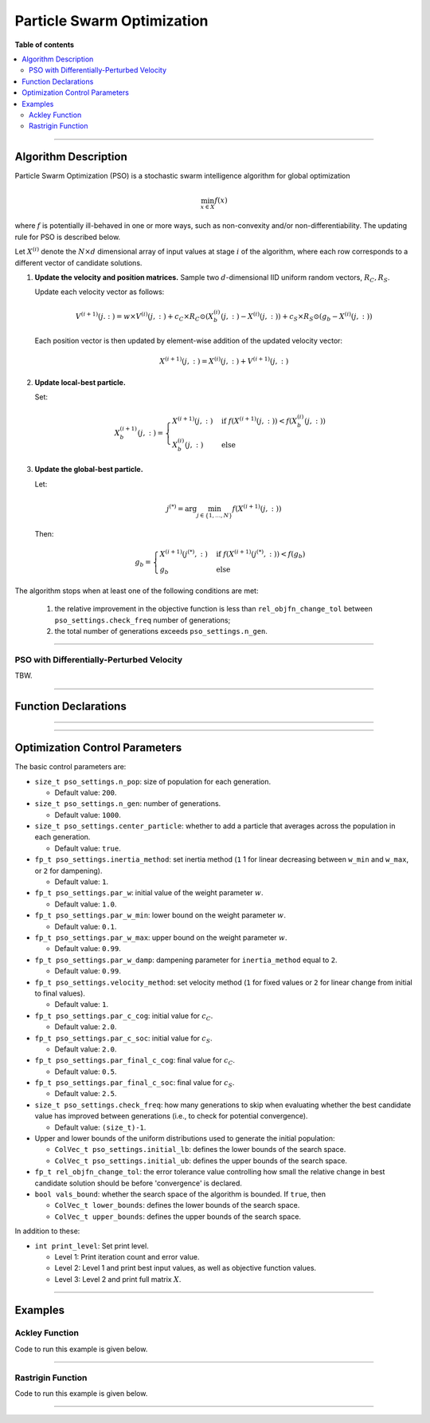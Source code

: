 .. Copyright (c) 2016-2023 Keith O'Hara

   Distributed under the terms of the Apache License, Version 2.0.

   The full license is in the file LICENSE, distributed with this software.

Particle Swarm Optimization
===========================

**Table of contents**

.. contents:: :local:

----

Algorithm Description
---------------------

Particle Swarm Optimization (PSO) is a stochastic swarm intelligence algorithm for global optimization

.. math::

    \min_{x \in X} f(x)

where :math:`f` is potentially ill-behaved in one or more ways, such as non-convexity and/or non-differentiability.
The updating rule for PSO is described below.

Let :math:`X^{(i)}` denote the :math:`N \times d` dimensional array of input values at stage :math:`i` of the algorithm, where each row corresponds to a different vector of candidate solutions.

1. **Update the velocity and position matrices.** Sample two :math:`d`-dimensional IID uniform random vectors, :math:`R_C, R_S`.

   Update each velocity vector as follows:

   .. math::

      V^{(i+1)}(j.:) = w \times V^{(i)}(j,:) + c_C \times R_C \odot (X_b^{(i)} (j,:) - X^{(i)}(j,:)) + c_S \times R_S \odot (g_b - X^{(i)}(j,:))
    
   Each position vector is then updated by element-wise addition of the updated velocity vector:

   .. math::

      X^{(i+1)}(j,:) = X^{(i)}(j,:) + V^{(i+1)}(j,:)

2. **Update local-best particle.** 

   Set:

   .. math::

      X_b^{(i+1)}(j,:) = \begin{cases} X^{(i+1)}(j,:) & \text{ if } f(X^{(i+1)}(j,:)) < f(X_b^{(i)}(j,:)) \\ X_b^{(i)}(j,:) & \text{ else } \end{cases}

3. **Update the global-best particle.**

   Let:

   .. math::

      j^{(*)} = \arg \min_{j \in \{1, \ldots, N\}} f(X^{(i+1)} (j,:))

   Then:

   .. math::

      g_b = \begin{cases} X^{(i+1)}(j^{(*)},:) & \text{ if } f(X^{(i+1)}(j^{(*)},:)) < f(g_b) \\ g_b & \text{ else } \end{cases}


The algorithm stops when at least one of the following conditions are met:

  1. the relative improvement in the objective function is less than ``rel_objfn_change_tol`` between ``pso_settings.check_freq`` number of generations;
  
  2. the total number of generations exceeds ``pso_settings.n_gen``.

----

PSO with Differentially-Perturbed Velocity
~~~~~~~~~~~~~~~~~~~~~~~~~~~~~~~~~~~~~~~~~~

TBW.

----

Function Declarations
---------------------

.. _pso-func-ref1:
.. doxygenfunction:: pso(ColVec_t& init_out_vals, std::function<fp_t (const ColVec_t& vals_inp, ColVec_t* grad_out, void* opt_data)> opt_objfn, void* opt_data)
   :project: optimlib

.. _pso-func-ref2:
.. doxygenfunction:: pso(ColVec_t& init_out_vals, std::function<fp_t (const ColVec_t& vals_inp, ColVec_t* grad_out, void* opt_data)> opt_objfn, void* opt_data, algo_settings_t& settings)
   :project: optimlib

----

.. _pso-dv-func-ref1:
.. doxygenfunction:: pso_dv(ColVec_t& init_out_vals, std::function<fp_t (const ColVec_t& vals_inp, ColVec_t* grad_out, void* opt_data)> opt_objfn, void* opt_data)
   :project: optimlib

.. _pso-dv-func-ref2:
.. doxygenfunction:: pso_dv(ColVec_t& init_out_vals, std::function<fp_t (const ColVec_t& vals_inp, ColVec_t* grad_out, void* opt_data)> opt_objfn, void* opt_data, algo_settings_t& settings)
   :project: optimlib

----

Optimization Control Parameters
-------------------------------

The basic control parameters are:

- ``size_t pso_settings.n_pop``: size of population for each generation.

  - Default value: ``200``.

- ``size_t pso_settings.n_gen``: number of generations.

  - Default value: ``1000``.

- ``size_t pso_settings.center_particle``: whether to add a particle that averages across the population in each generation.

  - Default value: ``true``.

- ``fp_t pso_settings.inertia_method``: set inertia method (``1`` 1 for linear decreasing between ``w_min`` and ``w_max``, or ``2`` for dampening).

  - Default value: ``1``.

- ``fp_t pso_settings.par_w``: initial value of the weight parameter :math:`w`.

  - Default value: ``1.0``.

- ``fp_t pso_settings.par_w_min``: lower bound on the weight parameter :math:`w`.

  - Default value: ``0.1``.

- ``fp_t pso_settings.par_w_max``: upper bound on the weight parameter :math:`w`.

  - Default value: ``0.99``.

- ``fp_t pso_settings.par_w_damp``: dampening parameter for ``inertia_method`` equal to ``2``.

  - Default value: ``0.99``.

- ``fp_t pso_settings.velocity_method``: set velocity method (``1`` for fixed values or ``2`` for linear change from initial to final values).

  - Default value: ``1``.

- ``fp_t pso_settings.par_c_cog``: initial value for :math:`c_C`.

  - Default value: ``2.0``.

- ``fp_t pso_settings.par_c_soc``: initial value for :math:`c_S`.

  - Default value: ``2.0``.

- ``fp_t pso_settings.par_final_c_cog``: final value for :math:`c_C`.

  - Default value: ``0.5``.

- ``fp_t pso_settings.par_final_c_soc``: final value for :math:`c_S`.

  - Default value: ``2.5``.

- ``size_t pso_settings.check_freq``: how many generations to skip when evaluating whether the best candidate value has improved between generations (i.e., to check for potential convergence).

  - Default value: ``(size_t)-1``.

- Upper and lower bounds of the uniform distributions used to generate the initial population:

  - ``ColVec_t pso_settings.initial_lb``: defines the lower bounds of the search space.

  - ``ColVec_t pso_settings.initial_ub``: defines the upper bounds of the search space.

- ``fp_t rel_objfn_change_tol``: the error tolerance value controlling how small the relative change in best candidate solution should be before 'convergence' is declared.

- ``bool vals_bound``: whether the search space of the algorithm is bounded. If ``true``, then

  - ``ColVec_t lower_bounds``: defines the lower bounds of the search space.

  - ``ColVec_t upper_bounds``: defines the upper bounds of the search space.

In addition to these:

- ``int print_level``: Set print level.

  - Level 1: Print iteration count and error value.

  - Level 2: Level 1 and print best input values, as well as objective function values.

  - Level 3: Level 2 and print full matrix :math:`X`.

----

Examples
--------

Ackley Function
~~~~~~~~~~~~~~~

Code to run this example is given below.

.. toggle-header::
    :header: **Armadillo (Click to show/hide)**

    .. code:: cpp

        #define OPTIM_ENABLE_ARMA_WRAPPERS
        #include "optim.hpp"
        
        #define OPTIM_PI 3.14159265358979

        double 
        ackley_fn(const arma::vec& vals_inp, arma::vec* grad_out, void* opt_data)
        {
            const double x = vals_inp(0);
            const double y = vals_inp(1);

            double obj_val = 20 + std::exp(1) - 20*std::exp( -0.2*std::sqrt(0.5*(x*x + y*y)) ) - std::exp( 0.5*(std::cos(2 * OPTIM_PI * x) + std::cos(2 * OPTIM_PI * y)) );
            
            return obj_val;
        }
        
        int main()
        {
            arma::vec x = arma::ones(2,1) + 1.0; // initial values: (2,2)
        
            bool success = optim::pso(x, ackley_fn, nullptr);
        
            if (success) {
                std::cout << "pso: Ackley test completed successfully." << std::endl;
            } else {
                std::cout << "pso: Ackley test completed unsuccessfully." << std::endl;
            }
        
            arma::cout << "pso: solution to Ackley test:\n" << x << arma::endl;
        
            return 0;
        }

.. toggle-header::
    :header: **Eigen (Click to show/hide)**

    .. code:: cpp

        #define OPTIM_ENABLE_EIGEN_WRAPPERS
        #include "optim.hpp"
        
        #define OPTIM_PI 3.14159265358979

        double 
        ackley_fn(const Eigen::VectorXd& vals_inp, Eigen::VectorXd* grad_out, void* opt_data)
        {
            const double x = vals_inp(0);
            const double y = vals_inp(1);

            double obj_val = 20 + std::exp(1) - 20*std::exp( -0.2*std::sqrt(0.5*(x*x + y*y)) ) - std::exp( 0.5*(std::cos(2 * OPTIM_PI * x) + std::cos(2 * OPTIM_PI * y)) );
            
            return obj_val;
        }
        
        int main()
        {
            Eigen::VectorXd x = 2.0 * Eigen::VectorXd::Ones(2); // initial values: (2,2)
        
            bool success = optim::pso(x, ackley_fn, nullptr);
        
            if (success) {
                std::cout << "pso: Ackley test completed successfully." << std::endl;
            } else {
                std::cout << "pso: Ackley test completed unsuccessfully." << std::endl;
            }
        
            arma::cout << "pso: solution to Ackley test:\n" << x << arma::endl;
        
            return 0;
        }

----

Rastrigin Function
~~~~~~~~~~~~~~~~~~

Code to run this example is given below.

.. toggle-header::
    :header: **Armadillo Code (Click to show/hide)**

    .. code:: cpp

        #define OPTIM_ENABLE_ARMA_WRAPPERS
        #include "optim.hpp"

        #define OPTIM_PI 3.14159265358979
 
        struct rastrigin_fn_data {
            double A;
        };
        
        double 
        rastrigin_fn(const arma::vec& vals_inp, arma::vec* grad_out, void* opt_data)
        {
            const int n = vals_inp.n_elem;
        
            rastrigin_fn_data* objfn_data = reinterpret_cast<rastrigin_fn_data*>(opt_data);
            const double A = objfn_data->A;
        
            double obj_val = A*n + arma::accu( arma::pow(vals_inp,2) - A*arma::cos(2 * OPTIM_PI * vals_inp) );
            
            return obj_val;
        }
        
        int main()
        {
            rastrigin_fn_data test_data;
            test_data.A = 10;
        
            arma::vec x = arma::ones(2,1) + 1.0; // initial values: (2,2)
        
            bool success = optim::pso(x, rastrigin_fn, &test_data);
        
            if (success) {
                std::cout << "pso: Rastrigin test completed successfully." << std::endl;
            } else {
                std::cout << "pso: Rastrigin test completed unsuccessfully." << std::endl;
            }
        
            arma::cout << "pso: solution to Rastrigin test:\n" << x << arma::endl;
        
            return 0;
        }

.. toggle-header::
    :header: **Eigen Code (Click to show/hide)**

    .. code:: cpp

        #define OPTIM_ENABLE_EIGEN_WRAPPERS
        #include "optim.hpp"

        #define OPTIM_PI 3.14159265358979
 
        struct rastrigin_fn_data {
            double A;
        };
        
        double 
        rastrigin_fn(const Eigen::VectorXd& vals_inp, Eigen::VectorXd* grad_out, void* opt_data)
        {
            const int n = vals_inp.n_elem;
        
            rastrigin_fn_data* objfn_data = reinterpret_cast<rastrigin_fn_data*>(opt_data);
            const double A = objfn_data->A;
        
            double obj_val = A*n + vals_inp.array().pow(2).sum() - A * (2 * OPTIM_PI * vals_inp).array().cos().sum();
            
            return obj_val;
        }
        
        int main()
        {
            rastrigin_fn_data test_data;
            test_data.A = 10;
        
            Eigen::VectorXd x = 2.0 * Eigen::VectorXd::Ones(2); // initial values: (2,2)
        
            bool success = optim::pso(x, rastrigin_fn, &test_data);
        
            if (success) {
                std::cout << "pso: Rastrigin test completed successfully." << std::endl;
            } else {
                std::cout << "pso: Rastrigin test completed unsuccessfully." << std::endl;
            }
        
            arma::cout << "pso: solution to Rastrigin test:\n" << x << arma::endl;
        
            return 0;
        }

----
